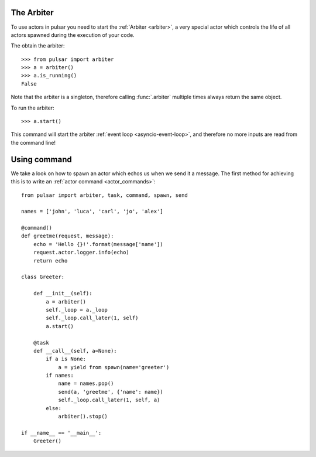 

The Arbiter
~~~~~~~~~~~~~~~~~~
To use actors in pulsar you need to start the :ref:`Arbiter <arbiter>`,
a very special actor which controls the life of all actors spawned during the
execution of your code.

The obtain the arbiter::

    >>> from pulsar import arbiter
    >>> a = arbiter()
    >>> a.is_running()
    False

Note that the arbiter is a singleton, therefore calling :func:`.arbiter`
multiple times always return the same object.

To run the arbiter::

    >>> a.start()

This command will start the arbiter :ref:`event loop <asyncio-event-loop>`,
and therefore no more inputs are read from the command line!


Using command
~~~~~~~~~~~~~~~
We take a look on how to spawn an actor which echos us when
we send it a message.
The first method for achieving this is to write an
:ref:`actor command <actor_commands>`::

    from pulsar import arbiter, task, command, spawn, send

    names = ['john', 'luca', 'carl', 'jo', 'alex']

    @command()
    def greetme(request, message):
        echo = 'Hello {}!'.format(message['name'])
        request.actor.logger.info(echo)
        return echo

    class Greeter:

        def __init__(self):
            a = arbiter()
            self._loop = a._loop
            self._loop.call_later(1, self)
            a.start()

        @task
        def __call__(self, a=None):
            if a is None:
                a = yield from spawn(name='greeter')
            if names:
                name = names.pop()
                send(a, 'greetme', {'name': name})
                self._loop.call_later(1, self, a)
            else:
                arbiter().stop()

    if __name__ == '__main__':
        Greeter()
